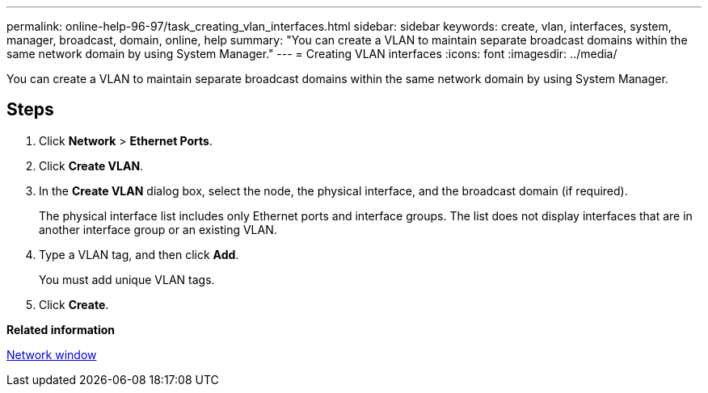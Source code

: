 ---
permalink: online-help-96-97/task_creating_vlan_interfaces.html
sidebar: sidebar
keywords: create, vlan, interfaces, system, manager, broadcast, domain, online, help
summary: "You can create a VLAN to maintain separate broadcast domains within the same network domain by using System Manager."
---
= Creating VLAN interfaces
:icons: font
:imagesdir: ../media/

[.lead]
You can create a VLAN to maintain separate broadcast domains within the same network domain by using System Manager.

== Steps

. Click *Network* > *Ethernet Ports*.
. Click *Create VLAN*.
. In the *Create VLAN* dialog box, select the node, the physical interface, and the broadcast domain (if required).
+
The physical interface list includes only Ethernet ports and interface groups. The list does not display interfaces that are in another interface group or an existing VLAN.

. Type a VLAN tag, and then click *Add*.
+
You must add unique VLAN tags.

. Click *Create*.

*Related information*

xref:reference_network_window.adoc[Network window]
